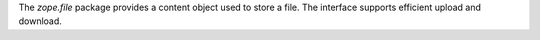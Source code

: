 The `zope.file` package provides a content object used to store a
file. The interface supports efficient upload and download.
